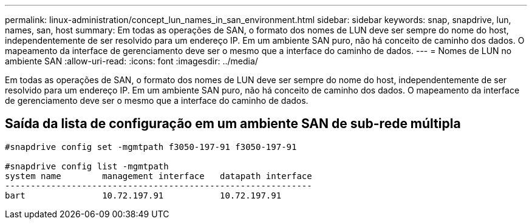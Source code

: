 ---
permalink: linux-administration/concept_lun_names_in_san_environment.html 
sidebar: sidebar 
keywords: snap, snapdrive, lun, names, san, host 
summary: Em todas as operações de SAN, o formato dos nomes de LUN deve ser sempre do nome do host, independentemente de ser resolvido para um endereço IP. Em um ambiente SAN puro, não há conceito de caminho dos dados. O mapeamento da interface de gerenciamento deve ser o mesmo que a interface do caminho de dados. 
---
= Nomes de LUN no ambiente SAN
:allow-uri-read: 
:icons: font
:imagesdir: ../media/


[role="lead"]
Em todas as operações de SAN, o formato dos nomes de LUN deve ser sempre do nome do host, independentemente de ser resolvido para um endereço IP. Em um ambiente SAN puro, não há conceito de caminho dos dados. O mapeamento da interface de gerenciamento deve ser o mesmo que a interface do caminho de dados.



== Saída da lista de configuração em um ambiente SAN de sub-rede múltipla

[listing]
----

#snapdrive config set -mgmtpath f3050-197-91 f3050-197-91

#snapdrive config list -mgmtpath
system name        management interface   datapath interface
------------------------------------------------------------
bart               10.72.197.91           10.72.197.91
----